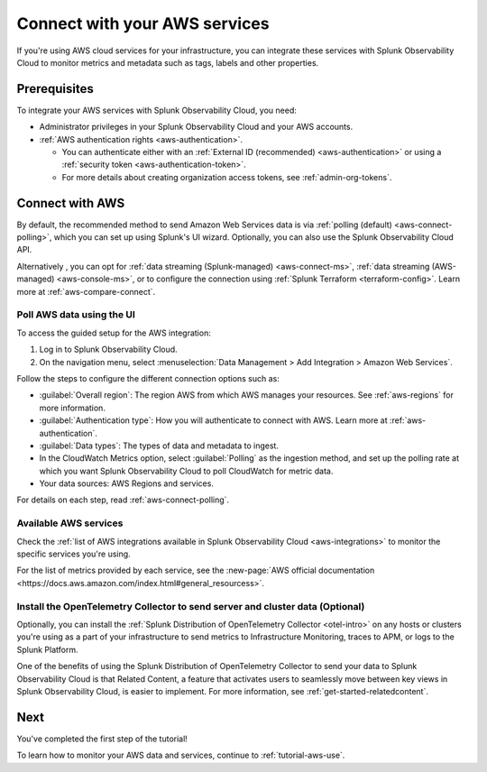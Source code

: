 .. _tutorial-aws-start:

**************************************************
Connect with your AWS services
**************************************************

.. meta::
   :description: Prerequisites for getting Kubernetes data into Splunk Observability Cloud.

If you're using AWS cloud services for your infrastructure, you can integrate these services with Splunk Observability Cloud to monitor metrics and metadata such as tags, labels and other properties. 

Prerequisites
===================================================================================

To integrate your AWS services with Splunk Observability Cloud, you need:

* Administrator privileges in your Splunk Observability Cloud and your AWS accounts. 
* :ref:`AWS authentication rights <aws-authentication>`. 

  * You can authenticate either with an :ref:`External ID (recommended) <aws-authentication>` or using a :ref:`security token <aws-authentication-token>`. 
  * For more details about creating organization access tokens, see :ref:`admin-org-tokens`.

Connect with AWS
===================================================================================

By default, the recommended method to send Amazon Web Services data is via :ref:`polling (default) <aws-connect-polling>`, which you can set up using Splunk's UI wizard. Optionally, you can also use the Splunk Observability Cloud API.

Alternatively , you can opt for :ref:`data streaming (Splunk-managed) <aws-connect-ms>`, :ref:`data streaming (AWS-managed) <aws-console-ms>`, or to configure the connection using :ref:`Splunk Terraform <terraform-config>`. Learn more at :ref:`aws-compare-connect`.

Poll AWS data using the UI
--------------------------------------------------------------

To access the guided setup for the AWS integration: 

#. Log in to Splunk Observability Cloud.
#. On the navigation menu, select :menuselection:`Data Management > Add Integration > Amazon Web Services`. 

.. image:: /_images/get-started/tutorial-aws-wizard.png
   :width: 80%
   :alt: UI wizard to connect to AWS

Follow the steps to configure the different connection options such as:

* :guilabel:`Overall region`: The region AWS from which AWS manages your resources. See :ref:`aws-regions` for more information.
* :guilabel:`Authentication type`: How you will authenticate to connect with AWS. Learn more at :ref:`aws-authentication`.
* :guilabel:`Data types`: The types of data and metadata to ingest.   
* In the CloudWatch Metrics option, select :guilabel:`Polling` as the ingestion method, and set up the polling rate at which you want Splunk Observability Cloud to poll CloudWatch for metric data.
* Your data sources: AWS Regions and services. 

.. image:: /_images/get-started/tutorial-aws-sources.png
   :width: 90%
   :alt: Data sources for your AWS connection

For details on each step, read :ref:`aws-connect-polling`.

Available AWS services
--------------------------------------------------------------

Check the :ref:`list of AWS integrations available in Splunk Observability Cloud <aws-integrations>` to monitor the specific services you're using. 

For the list of metrics provided by each service, see the :new-page:`AWS official documentation <https://docs.aws.amazon.com/index.html#general_resourcess>`.

Install the OpenTelemetry Collector to send server and cluster data (Optional)
--------------------------------------------------------------------------------

Optionally, you can install the :ref:`Splunk Distribution of OpenTelemetry Collector <otel-intro>` on any hosts or clusters you're using as a part of your infrastructure to send metrics to Infrastructure Monitoring, traces to APM, or logs to the Splunk Platform. 

One of the benefits of using the Splunk Distribution of OpenTelemetry Collector to send your data to Splunk Observability Cloud is that Related Content, a feature that activates users to seamlessly move between key views in Splunk Observability Cloud, is easier to implement. For more information, see :ref:`get-started-relatedcontent`.

Next 
===================================================================================

You've completed the first step of the tutorial!

To learn how to monitor your AWS data and services, continue to :ref:`tutorial-aws-use`.
